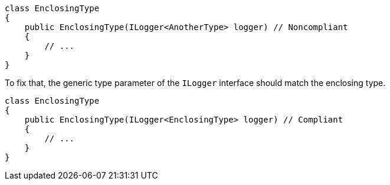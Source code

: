 [source,csharp,diff-id=1,diff-type=noncompliant]
----
class EnclosingType
{
    public EnclosingType(ILogger<AnotherType> logger) // Noncompliant
    {
        // ...
    }
}
----

To fix that, the generic type parameter of the `ILogger` interface should match the enclosing type.

[source,csharp,diff-id=1,diff-type=compliant]
----
class EnclosingType
{
    public EnclosingType(ILogger<EnclosingType> logger) // Compliant
    {
        // ...
    }
}
----